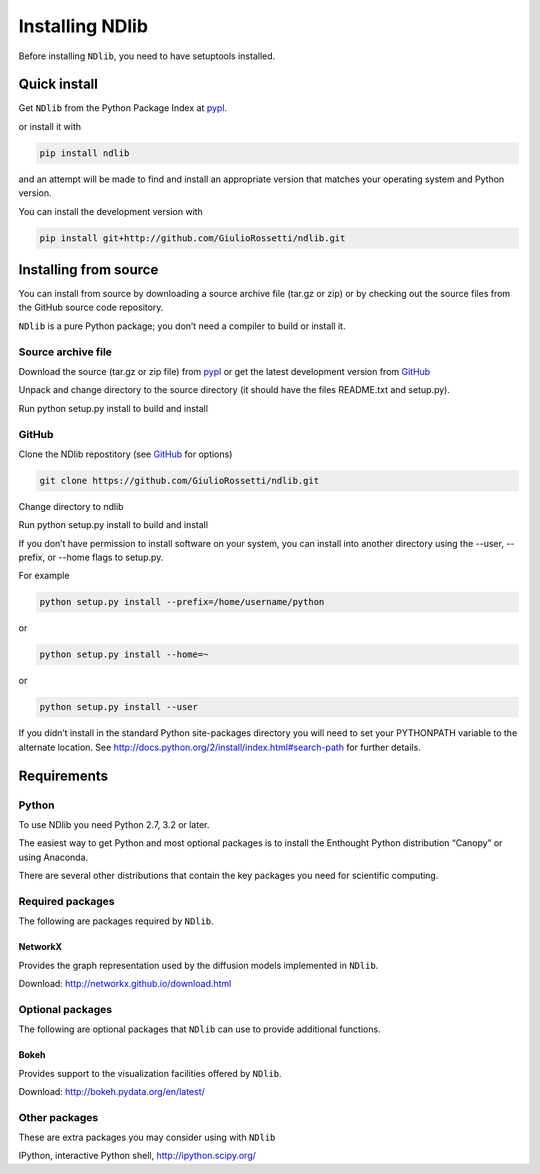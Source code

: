 ****************
Installing NDlib
****************

Before installing ``NDlib``, you need to have setuptools installed.

=============
Quick install
=============

Get ``NDlib`` from the Python Package Index at pypl_.

or install it with

.. code-block:: python

    pip install ndlib

and an attempt will be made to find and install an appropriate version that matches your operating system and Python version.

You can install the development version with

.. code-block:: python

    pip install git+http://github.com/GiulioRossetti/ndlib.git

======================
Installing from source
======================

You can install from source by downloading a source archive file (tar.gz or zip) or by checking out the source files from the GitHub source code repository.

``NDlib`` is a pure Python package; you don’t need a compiler to build or install it.

-------------------
Source archive file
-------------------
Download the source (tar.gz or zip file) from pypl_  or get the latest development version from GitHub_ 

Unpack and change directory to the source directory (it should have the files README.txt and setup.py).

Run python setup.py install to build and install

------
GitHub
------
Clone the NDlib repostitory (see GitHub_ for options)

.. code-block:: python

    git clone https://github.com/GiulioRossetti/ndlib.git

Change directory to ndlib

Run python setup.py install to build and install

If you don’t have permission to install software on your system, you can install into another directory using the --user, --prefix, or --home flags to setup.py.

For example

.. code-block:: python

    python setup.py install --prefix=/home/username/python

or

.. code-block:: python

    python setup.py install --home=~

or

.. code-block:: python

    python setup.py install --user

If you didn’t install in the standard Python site-packages directory you will need to set your PYTHONPATH variable to the alternate location. See http://docs.python.org/2/install/index.html#search-path for further details.

============
Requirements
============
------
Python
------

To use NDlib you need Python 2.7, 3.2 or later.

The easiest way to get Python and most optional packages is to install the Enthought Python distribution “Canopy” or using Anaconda.

There are several other distributions that contain the key packages you need for scientific computing. 

-----------------
Required packages
-----------------
The following are packages required by ``NDlib``.

^^^^^^^^
NetworkX
^^^^^^^^
Provides the graph representation used by the diffusion models implemented in ``NDlib``.

Download: http://networkx.github.io/download.html

-----------------
Optional packages
-----------------
The following are optional packages that ``NDlib`` can use to provide additional functions.

^^^^^
Bokeh
^^^^^
Provides support to the visualization facilities offered by ``NDlib``.

Download: http://bokeh.pydata.org/en/latest/

--------------
Other packages
--------------
These are extra packages you may consider using with ``NDlib``

IPython, interactive Python shell, http://ipython.scipy.org/

.. _pypl: https://pypi.python.org/pypi/ndlib/
.. _GitHub: https://github.com/GiulioRossetti/ndlib/
